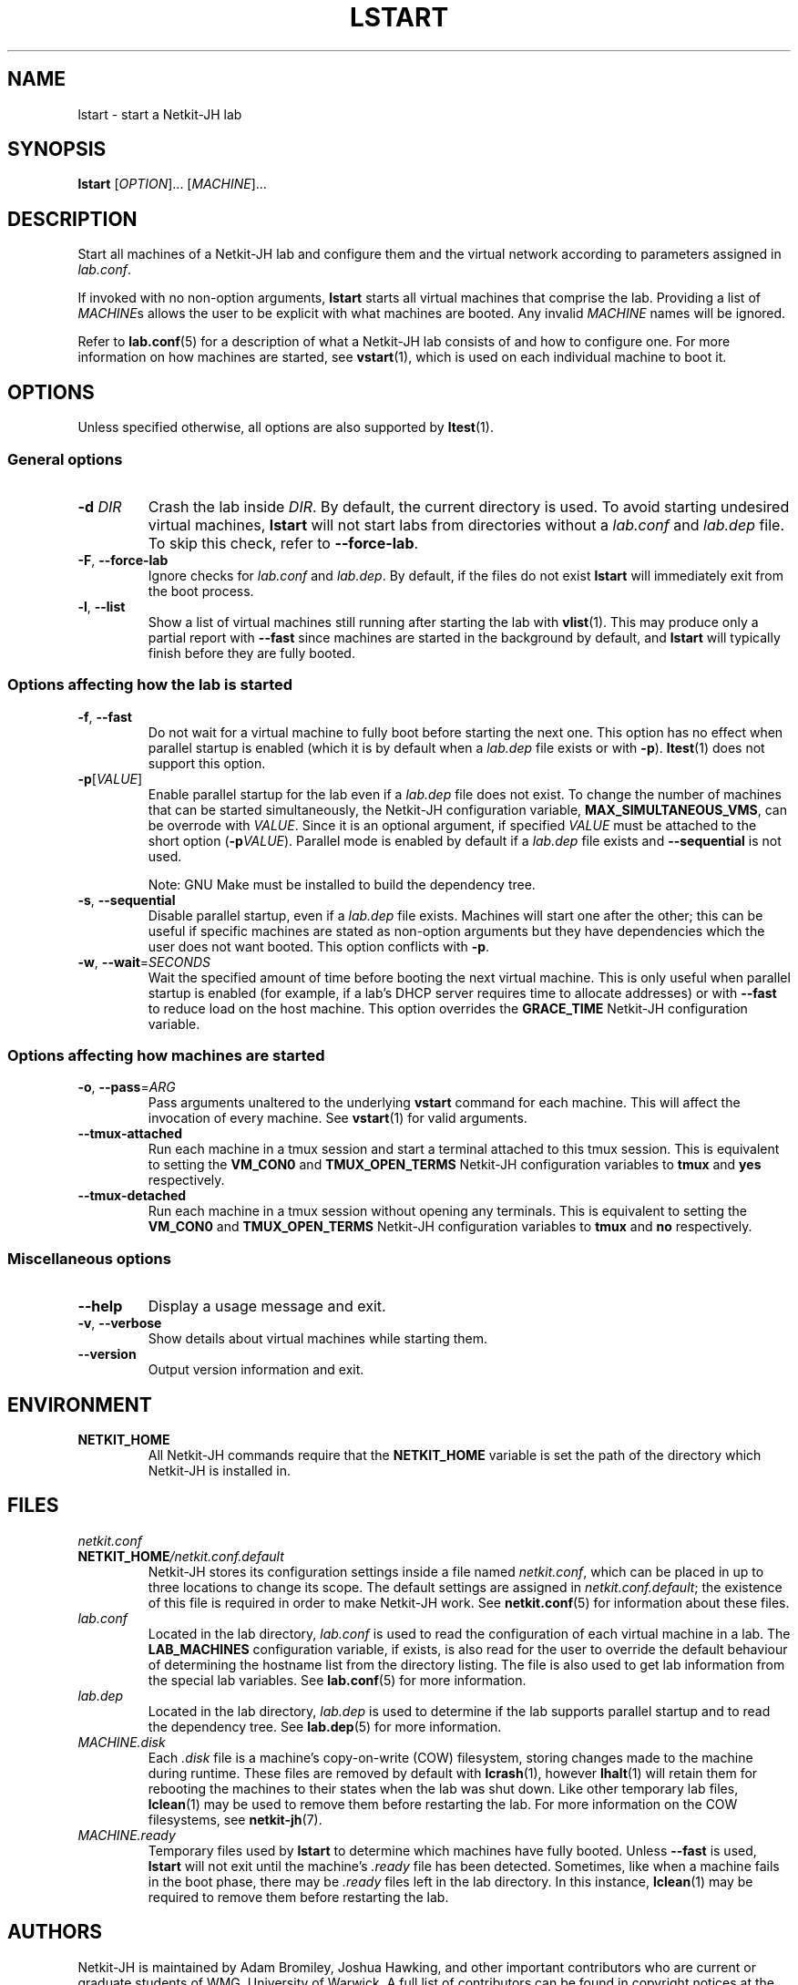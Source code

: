.TH LSTART 1 2022-08-30 Linux "Netkit-JH Manual"
.SH NAME
lstart \- start a Netkit-JH lab
.SH SYNOPSIS
.B lstart
.RI [ OPTION "]... [" MACHINE ]...
.SH DESCRIPTION
Start all machines of a Netkit-JH lab and configure them and the virtual
network according to parameters assigned in
.IR lab.conf .
.PP
If invoked with no non-option arguments,
.B lstart
starts all virtual machines that comprise the lab.
Providing a list of
.IR MACHINE s
allows the user to be explicit with what machines are booted.
Any invalid
.I MACHINE
names will be ignored.
.PP
Refer to
.BR lab.conf (5)
for a description of what a Netkit-JH lab consists of and how to configure one.
For more information on how machines are started, see
.BR vstart (1),
which is used on each individual machine to boot it.
.SH OPTIONS
Unless specified otherwise, all options are also supported by
.BR ltest (1).
.SS General options
.TP
.BI \-d " DIR"
Crash the lab inside
.IR DIR .
By default, the current directory is used.
To avoid starting undesired virtual machines,
.B lstart
will not start labs from directories without a
.I lab.conf
and
.I lab.dep
file.
To skip this check, refer to
.BR \-\-force\-lab .
.TP
.BR \-F ", " \-\-force\-lab
Ignore checks for
.I lab.conf
and
.IR lab.dep .
By default, if the files do not exist
.B lstart
will immediately exit from the boot process.
.TP
.BR \-l ", " \-\-list
Show a list of virtual machines still running after starting the lab with
.BR vlist (1).
This may produce only a partial report with
.B \-\-fast
since machines are started in the background by default,
and
.B lstart
will typically finish before they are fully booted.
.SS Options affecting how the lab is started
.TP
.BR \-f ", " \-\-fast
Do not wait for a virtual machine to fully boot before starting the next one.
This option has no effect when parallel startup is enabled (which it is by
default when a
.I lab.dep
file exists or with
.BR \-p ).
.BR ltest (1)
does not support this option.
.TP
.BR \-p [\fIVALUE\fR]
Enable parallel startup for the lab even if a
.I lab.dep
file does not exist.
To change the number of machines that can be started simultaneously,
the Netkit-JH configuration variable,
.BR MAX_SIMULTANEOUS_VMS ,
can be overrode with
.IR VALUE .
Since it is an optional argument, if specified
.I VALUE
must be attached to the short option
.RB ( \-p \fIVALUE\fR).
Parallel mode is enabled by default if a
.I lab.dep
file exists and
.B \-\-sequential
is not used.
.IP
Note: GNU Make must be installed to build the dependency tree.
.TP
.BR \-s ", " \-\-sequential
Disable parallel startup, even if a
.I lab.dep
file exists.
Machines will start one after the other;
this can be useful if specific machines are stated as non-option arguments but
they have dependencies which the user does not want booted.
This option conflicts with
.BR \-p .
.TP
.BR \-w ", " \-\-wait =\fISECONDS\fR
Wait the specified amount of time before booting the next virtual machine.
This is only useful when parallel startup is enabled
(for example, if a lab's DHCP server requires time to allocate addresses)
or with
.B \-\-fast
to reduce load on the host machine.
This option overrides the
.B GRACE_TIME
Netkit-JH configuration variable.
.SS Options affecting how machines are started
.TP
.BR \-o ", " \-\-pass =\fIARG\fR
Pass arguments unaltered to the underlying
.B vstart
command for each machine.
This will affect the invocation of every machine.
See
.BR vstart (1)
for valid arguments.
.TP
.B \-\-tmux\-attached
Run each machine in a tmux session and start a terminal attached to this tmux
session.
This is equivalent to setting the
.B VM_CON0
and
.B TMUX_OPEN_TERMS
Netkit-JH configuration variables to
.B tmux
and
.B yes
respectively.
.TP
.B \-\-tmux\-detached
Run each machine in a tmux session without opening any terminals.
This is equivalent to setting the
.B VM_CON0
and
.B TMUX_OPEN_TERMS
Netkit-JH configuration variables to
.B tmux
and
.B no
respectively.
.SS Miscellaneous options
.TP
.B \-\-help
Display a usage message and exit.
.TP
.BR \-v ", " \-\-verbose
Show details about virtual machines while starting them.
.TP
.B \-\-version
Output version information and exit.
.SH ENVIRONMENT
.TP
.B NETKIT_HOME
All Netkit-JH commands require that the
.B NETKIT_HOME
variable is set the path of the directory which Netkit-JH is installed in.
.SH FILES
.TP
.I netkit.conf
.TQ
.BI NETKIT_HOME /netkit.conf.default
Netkit-JH stores its configuration settings inside a file named
.IR netkit.conf ,
which can be placed in up to three locations to change its scope.
The default settings are assigned in
.IR netkit.conf.default ;
the existence of this file is required in order to make Netkit-JH work.
See
.BR netkit.conf (5)
for information about these files.
.TP
.I lab.conf
Located in the lab directory,
.I lab.conf
is used to read the configuration of each virtual machine in a lab.
The
.B LAB_MACHINES
configuration variable, if exists, is also read for the user to override the
default behaviour of determining the hostname list from the directory listing.
The file is also used to get lab information from the special lab variables.
See
.BR lab.conf (5)
for more information.
.TP
.I lab.dep
Located in the lab directory,
.I lab.dep
is used to determine if the lab supports parallel startup and to read the
dependency tree.
See
.BR lab.dep (5)
for more information.
.TP
.I MACHINE.disk
Each
.I .disk
file is a machine's copy-on-write (COW) filesystem,
storing changes made to the machine during runtime.
These files are removed by default with
.BR lcrash (1),
however
.BR lhalt (1)
will retain them for rebooting the machines to their states when the lab was
shut down.
Like other temporary lab files,
.BR lclean (1)
may be used to remove them before restarting the lab.
For more information on the COW filesystems, see
.BR netkit-jh (7).
.TP
.I MACHINE.ready
Temporary files used by
.B lstart
to determine which machines have fully booted.
Unless
.B \-\-fast
is used,
.B lstart
will not exit until the machine's
.I .ready
file has been detected.
Sometimes, like when a machine fails in the boot phase, there may be
.I .ready
files left in the lab directory.
In this instance,
.BR lclean (1)
may be required to remove them before restarting the lab.
.SH AUTHORS
Netkit-JH is maintained by Adam Bromiley, Joshua Hawking,
and other important contributors who are current or graduate students of WMG,
University of Warwick.
A full list of contributors can be found in copyright notices at the top of
source files.
.PP
Netkit-JH is a fork of the now deprecated Netkit-NG,
maintained by Julien Iguchi-Cartigny of the XLIM Research Institute,
which itself is a fork of the original project (Netkit).
Netkit was written by academics at the Computer Networks Laboratory of Roma Tre
University before being abandoned in favour of Kathará,
which utilises Python and Docker instead of Bash and UML.
All iterations of Netkit have introduced important new features and upgraded
existing ones.
.SH "REPORTING BUGS"
To report a bug with Netkit-JH,
please create an issue with the recommended template on the project's
.UR https://github.com/netkit-jh/netkit-jh-build/issues
GitHub repository
.UE .
For a more complex bug that you know how to fix,
please consider writing a patch and sending it as a pull request to the GitHub.
.SH COPYRIGHT
Like its predecessors,
Netkit-JH is released under the terms of the GNU General Public License,
version 3 or later. For a copy of the license see the included
.I LICENSE.txt
file or, if not present,
.UR http://www.gnu.org/licenses/
.UE .
.SH "SEE ALSO"
.BR lclean (1),
.BR lcrash (1),
.BR lhalt (1),
.BR linfo (1),
.BR ltest (1),
.BR vlist (1),
.BR vstart (1),
.BR lab.conf (5),
.BR lab.dep (5),
.BR netkit.conf (5)
